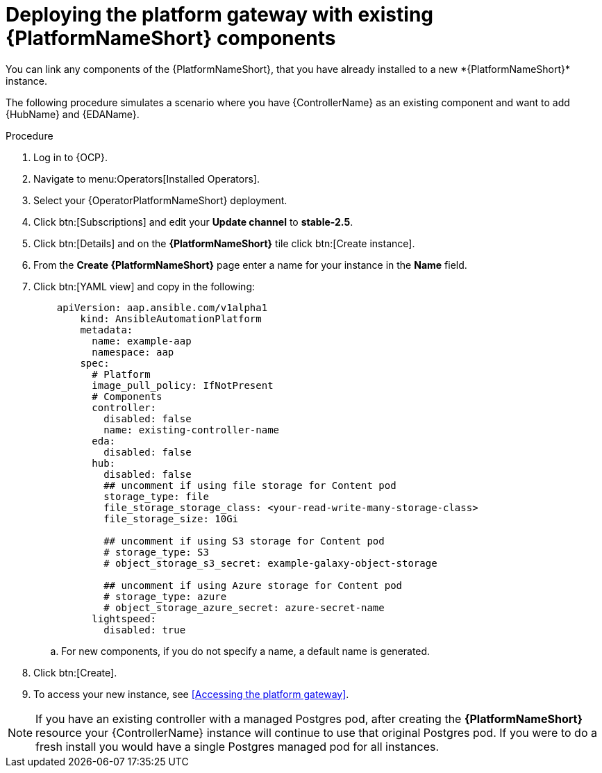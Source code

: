 [id="operator-deploy-central-config_{context}"]

= Deploying the platform gateway with existing {PlatformNameShort} components
You can link any components of the {PlatformNameShort}, that you have already installed to a new *{PlatformNameShort}* instance. 

The following procedure simulates a scenario where you have {ControllerName} as an existing component and want to add {HubName} and {EDAName}. 

.Procedure 
. Log in to {OCP}.
. Navigate to menu:Operators[Installed Operators].
. Select your {OperatorPlatformNameShort} deployment.
. Click btn:[Subscriptions] and edit your *Update channel* to *stable-2.5*.
. Click btn:[Details] and on the *{PlatformNameShort}* tile click btn:[Create instance].
. From the *Create {PlatformNameShort}* page enter a name for your instance in the *Name* field.
. Click btn:[YAML view] and copy in the following:
+
----
    apiVersion: aap.ansible.com/v1alpha1
        kind: AnsibleAutomationPlatform
        metadata:
          name: example-aap
          namespace: aap
        spec:
          # Platform
          image_pull_policy: IfNotPresent
          # Components
          controller:
            disabled: false
            name: existing-controller-name
          eda:
            disabled: false
          hub:
            disabled: false
            ## uncomment if using file storage for Content pod
            storage_type: file
            file_storage_storage_class: <your-read-write-many-storage-class>
            file_storage_size: 10Gi

            ## uncomment if using S3 storage for Content pod
            # storage_type: S3
            # object_storage_s3_secret: example-galaxy-object-storage

            ## uncomment if using Azure storage for Content pod
            # storage_type: azure
            # object_storage_azure_secret: azure-secret-name
          lightspeed:
            disabled: true
----
.. For new components, if you do not specify a name, a default name is generated.
. Click btn:[Create].
. To access your new instance, see <<Accessing the platform gateway>>.

[NOTE]
====
If you have an existing controller with a managed Postgres pod, after creating the *{PlatformNameShort}* resource your {ControllerName} instance will continue to use that original Postgres pod. If you were to do a fresh install you would have a single Postgres managed pod for all instances.
====






